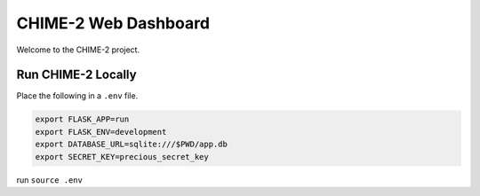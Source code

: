 =====================
CHIME-2 Web Dashboard
=====================

Welcome to the CHIME-2 project.


Run CHIME-2 Locally
~~~~~~~~~~~~~~~~~~~

Place the following in a ``.env`` file.

.. code-block::

    export FLASK_APP=run
    export FLASK_ENV=development
    export DATABASE_URL=sqlite:///$PWD/app.db
    export SECRET_KEY=precious_secret_key


run ``source .env``

